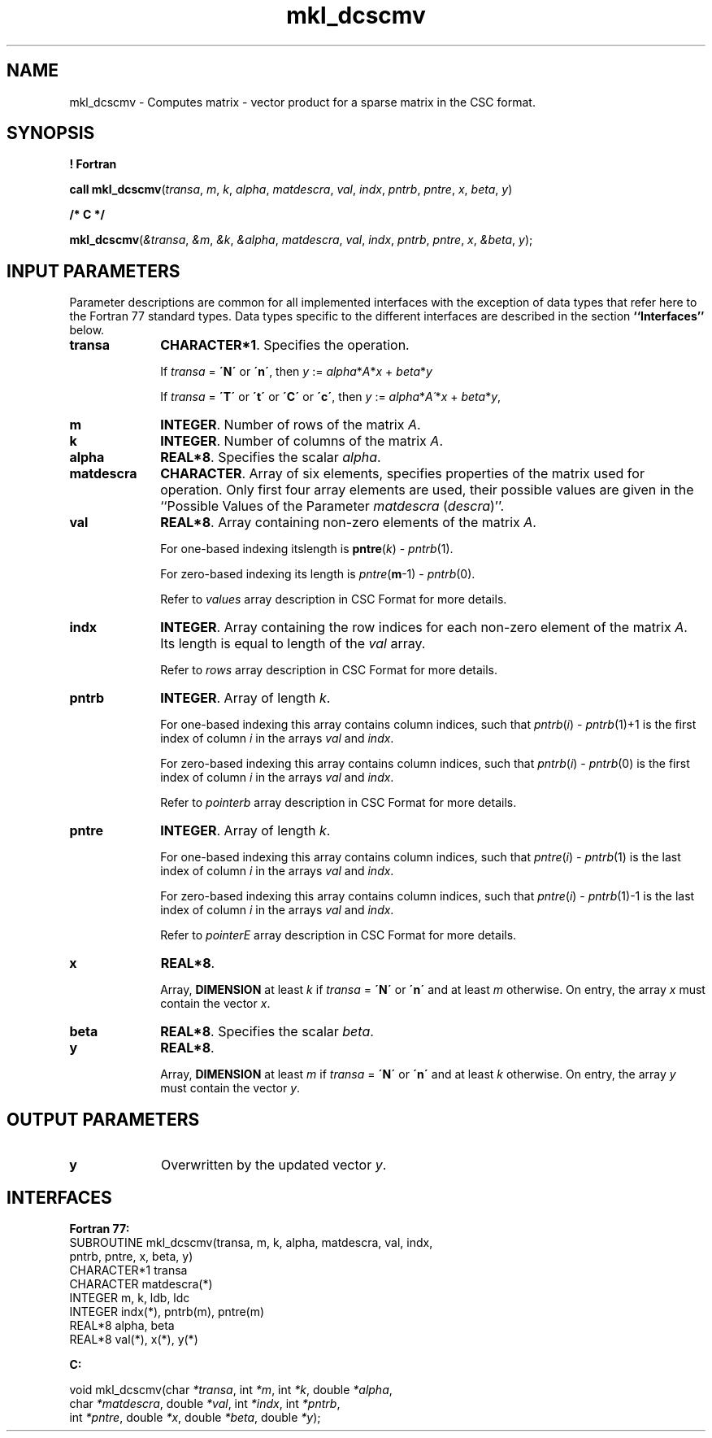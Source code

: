 .\" Copyright (c) 2002 \- 2008 Intel Corporation
.\" All rights reserved.
.\"
.TH mkl\(uldcscmv 3 "Intel Corporation" "Copyright(C) 2002 \- 2008" "Intel(R) Math Kernel Library"
.SH NAME
mkl\(uldcscmv \- Computes matrix - vector product for a sparse matrix in the CSC format.
.SH SYNOPSIS
.PP
.B ! Fortran
.PP
\fBcall mkl\(uldcscmv\fR(\fItransa\fR, \fIm\fR, \fIk\fR, \fIalpha\fR, \fImatdescra\fR, \fIval\fR, \fIindx\fR, \fIpntrb\fR, \fIpntre\fR, \fIx\fR, \fIbeta\fR, \fIy\fR)
.PP
.B /* C */
.PP
\fBmkl\(uldcscmv\fR(\fI&transa\fR, \fI&m\fR, \fI&k\fR, \fI&alpha\fR, \fImatdescra\fR, \fIval\fR, \fIindx\fR, \fIpntrb\fR, \fIpntre\fR, \fIx\fR, \fI&beta\fR, \fIy\fR);
.SH INPUT PARAMETERS
.PP
Parameter descriptions are common for all implemented interfaces with the exception of data types that refer here to the Fortran 77 standard types. Data types specific to the different interfaces are described in the section \fB``Interfaces''\fR below.
.TP 10
\fBtransa\fR
.NL
\fBCHARACTER*1\fR. Specifies the operation.
.IP
If \fItransa\fR = \fB\'N\'\fR or \fB\'n\'\fR, then  \fIy\fR := \fIalpha\fR*\fIA\fR*\fIx\fR + \fIbeta\fR*\fIy\fR
.IP
If \fItransa\fR = \fB\'T\'\fR or \fB\'t\'\fR or \fB\'C\'\fR or \fB\'c\'\fR, then  \fIy\fR := \fIalpha\fR*\fIA\'\fR*\fIx\fR + \fIbeta\fR*\fIy\fR,
.TP 10
\fBm\fR
.NL
\fBINTEGER\fR. Number of rows of the matrix \fIA\fR.
.TP 10
\fBk\fR
.NL
\fBINTEGER\fR. Number of columns of the matrix \fIA\fR.
.TP 10
\fBalpha\fR
.NL
\fBREAL*8\fR. Specifies the scalar \fIalpha\fR. 
.TP 10
\fBmatdescra\fR
.NL
\fBCHARACTER\fR. Array of six elements, specifies properties of the matrix used for operation. Only first four array elements are used, their possible values are given in the ``Possible Values of the Parameter \fImatdescra\fR (\fIdescra\fR)''.
.TP 10
\fBval\fR
.NL
\fBREAL*8\fR. Array containing non-zero elements of the matrix \fIA\fR. 
.IP
For one-based indexing itslength is \fBpntre\fR(\fIk\fR) - \fIpntrb\fR(1).
.IP
For zero-based indexing its length is \fIpntre\fR(\fBm\fR-1) - \fIpntrb\fR(0).
.IP
Refer to \fIvalues\fR array description in  CSC Format for more details.
.TP 10
\fBindx\fR
.NL
\fBINTEGER\fR. Array containing the row indices for each non-zero element of the matrix \fIA\fR. Its length is equal to length of the \fIval\fR array.
.IP
Refer to \fIrows\fR array description in CSC Format for more details.
.TP 10
\fBpntrb\fR
.NL
\fBINTEGER\fR. Array of length \fIk\fR.
.IP
For one-based indexing this array contains column indices, such that \fIpntrb\fR(\fIi\fR) - \fIpntrb\fR(1)+1 is the first index of column \fIi\fR in the arrays \fIval\fR and \fIindx\fR.
.IP
For zero-based indexing this array contains column indices, such that \fIpntrb\fR(\fIi\fR) - \fIpntrb\fR(0) is the first index of column \fIi\fR in the arrays \fIval\fR and \fIindx\fR.
.IP
Refer to \fIpointerb\fR array description in CSC Format for more details.
.TP 10
\fBpntre\fR
.NL
\fBINTEGER\fR. Array of length \fIk\fR. 
.IP
For one-based indexing this array contains column indices, such that \fIpntre\fR(\fIi\fR) - \fIpntrb\fR(1) is the last index of column \fIi\fR in the arrays \fIval\fR and \fIindx\fR.
.IP
For zero-based indexing this array contains column indices, such that \fIpntre\fR(\fIi\fR) - \fIpntrb\fR(1)-1 is the last index of column \fIi\fR in the arrays \fIval\fR and \fIindx\fR.
.IP
Refer to \fIpointerE\fR array description in CSC Format for more details.
.TP 10
\fBx\fR
.NL
\fBREAL*8\fR.
.IP
Array, \fBDIMENSION\fR at least \fIk\fR if \fItransa\fR = \fB\'N\'\fR or \fB\'n\'\fR and at least \fIm\fR otherwise. On entry, the array \fIx\fR must contain the vector \fIx\fR. 
.TP 10
\fBbeta\fR
.NL
\fBREAL*8\fR. Specifies the scalar \fIbeta\fR. 
.TP 10
\fBy\fR
.NL
\fBREAL*8\fR. 
.IP
Array, \fBDIMENSION\fR at least \fIm\fR if \fItransa\fR = \fB\'N\'\fR or \fB\'n\'\fR and at least \fIk\fR otherwise. On entry, the array \fIy\fR must contain the vector \fIy\fR. 
.SH OUTPUT PARAMETERS

.TP 10
\fBy\fR
.NL
Overwritten by the updated vector \fIy\fR.
.SH INTERFACES
.PP

.PP
\fBFortran 77:\fR
.br
SUBROUTINE mkl\(uldcscmv(transa, m, k, alpha, matdescra, val, indx,
.br
pntrb, pntre, x, beta, y)
.br
CHARACTER*1   transa
.br
CHARACTER     matdescra(*)
.br
INTEGER       m, k, ldb, ldc
.br
INTEGER       indx(*), pntrb(m), pntre(m)
.br
REAL*8        alpha, beta
.br
REAL*8        val(*), x(*), y(*)
.PP
\fBC:\fR
.br
.PP
.br
void mkl\(uldcscmv(char \fI*transa\fR, int \fI*m\fR, int \fI*k\fR, double \fI*alpha\fR,
.br
.br
char \fI*matdescra\fR, double \fI*val\fR, int \fI*indx\fR, int \fI*pntrb\fR,
.br
int \fI*pntre\fR, double \fI*x\fR, double \fI*beta\fR, double \fI*y\fR);
